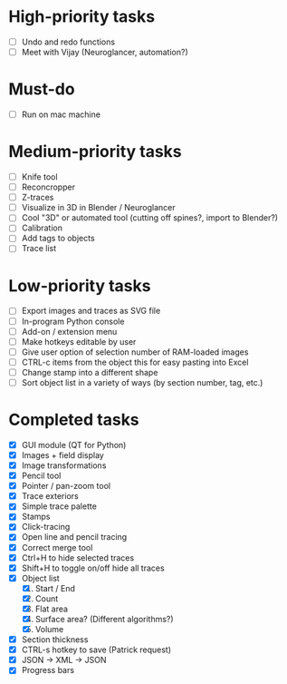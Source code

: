 * High-priority tasks

- [ ] Undo and redo functions
- [ ] Meet with Vijay (Neuroglancer, automation?)

* Must-do

- [ ] Run on mac machine

* Medium-priority tasks

- [ ] Knife tool
- [ ] Reconcropper
- [ ] Z-traces
- [ ] Visualize in 3D in Blender / Neuroglancer
- [ ] Cool "3D" or automated tool (cutting off spines?, import to Blender?)
- [ ] Calibration
- [ ] Add tags to objects
- [ ] Trace list

* Low-priority tasks

- [ ] Export images and traces as SVG file
- [ ] In-program Python console
- [ ] Add-on / extension menu
- [ ] Make hotkeys editable by user
- [ ] Give user option of selection number of RAM-loaded images
- [ ] CTRL-c items from the object this for easy pasting into Excel
- [ ] Change stamp into a different shape
- [ ] Sort object list in a variety of ways (by section number, tag, etc.)

* Completed tasks

- [X] GUI module (QT for Python)
- [X] Images + field display
- [X] Image transformations
- [X] Pencil tool
- [X] Pointer / pan-zoom tool
- [X] Trace exteriors
- [X] Simple trace palette
- [X] Stamps
- [X] Click-tracing
- [X] Open line and pencil tracing
- [X] Correct merge tool
- [X] Ctrl+H to hide selected traces
- [X] Shift+H to toggle on/off hide all traces
- [X] Object list
   1) [X] Start / End
   2) [X] Count 
   3) [X] Flat area
   4) [X] Surface area? (Different algorithms?)
   5) [X] Volume
- [X] Section thickness
- [X] CTRL-s hotkey to save (Patrick request)
- [X] JSON -> XML -> JSON
- [X] Progress bars



